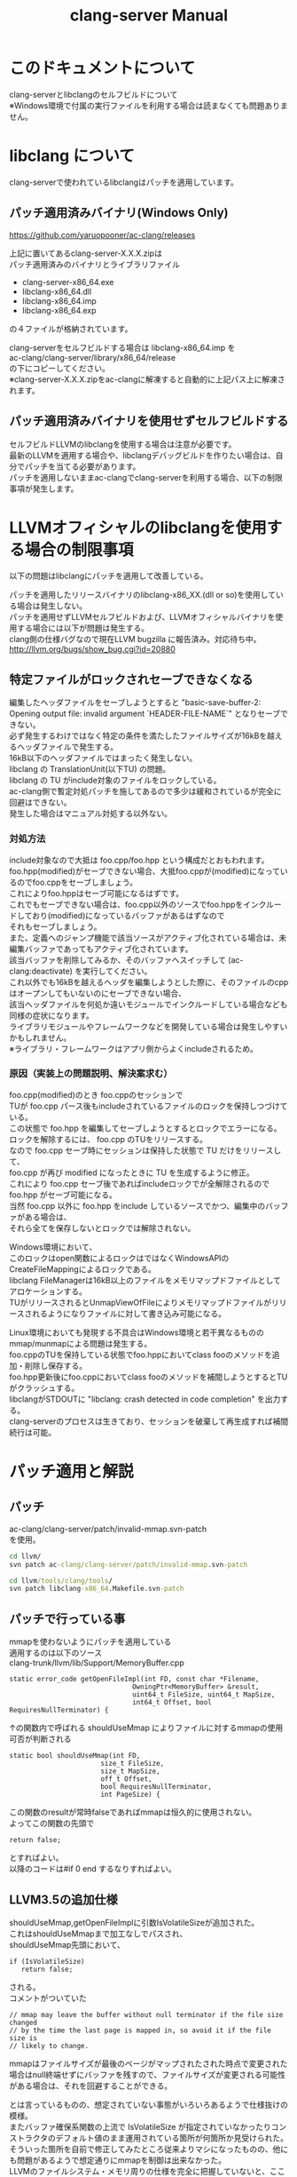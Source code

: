 # -*- mode: org ; coding: utf-8-unix -*-
# last updated : 2015/01/13.12:57:37


#+TITLE:     clang-server Manual
#+AUTHOR:    yaruopooner
#+EMAIL:     [https://github.com/yaruopooner]
#+OPTIONS:   author:nil timestamp:t |:t \n:t ^:nil


* このドキュメントについて
  clang-serverとlibclangのセルフビルドについて
  ※Windows環境で付属の実行ファイルを利用する場合は読まなくても問題ありません。

* libclang について
  clang-serverで使われているlibclangはパッチを適用しています。

** パッチ適用済みバイナリ(Windows Only)
   https://github.com/yaruopooner/ac-clang/releases

   上記に置いてあるclang-server-X.X.X.zipは
   パッチ適用済みのバイナリとライブラリファイル
   - clang-server-x86_64.exe
   - libclang-x86_64.dll
   - libclang-x86_64.imp
   - libclang-x86_64.exp
   の４ファイルが格納されています。

   clang-serverをセルフビルドする場合は libclang-x86_64.imp を
   ac-clang/clang-server/library/x86_64/release
   の下にコピーしてください。
   ※clang-server-X.X.X.zipをac-clangに解凍すると自動的に上記パス上に解凍されます。

** パッチ適用済みバイナリを使用せずセルフビルドする
   セルフビルドLLVMのlibclangを使用する場合は注意が必要です。
   最新のLLVMを適用する場合や、libclangデバッグビルドを作りたい場合は、自分でパッチを当てる必要があります。
   パッチを適用しないままac-clangでclang-serverを利用する場合、以下の制限事項が発生します。
  
* LLVMオフィシャルのlibclangを使用する場合の制限事項
  以下の問題はlibclangにパッチを適用して改善している。

  パッチを適用したリリースバイナリのlibclang-x86_XX.(dll or so)を使用している場合は発生しない。
  パッチを適用せずLLVMセルフビルドおよび、LLVMオフィシャルバイナリを使用する場合には以下が問題は発生する。
  clang側の仕様バグなので現在LLVM bugzilla に報告済み。対応待ち中。
  http://llvm.org/bugs/show_bug.cgi?id=20880

** 特定ファイルがロックされセーブできなくなる
   編集したヘッダファイルをセーブしようとすると "basic-save-buffer-2: Opening output file: invalid argument `HEADER-FILE-NAME`" となりセーブできない。
   必ず発生するわけではなく特定の条件を満たしたファイルサイズが16kBを越えるヘッダファイルで発生する。
   16kB以下のヘッダファイルではまったく発生しない。
   libclang の TranslationUnit(以下TU) の問題。
   libclang の TU がinclude対象のファイルをロックしている。
   ac-clang側で暫定対処パッチを施してあるので多少は緩和されているが完全に回避はできない。
   発生した場合はマニュアル対処する以外ない。

*** 対処方法
    include対象なので大抵は foo.cpp/foo.hpp という構成だとおもわれます。
    foo.hpp(modified)がセーブできない場合、大抵foo.cppが(modified)になっているのでfoo.cppをセーブしましょう。
    これによりfoo.hppはセーブ可能になるはずです。
    これでもセーブできない場合は、foo.cpp以外のソースでfoo.hppをインクルードしており(modified)になっているバッファがあるはずなので
    それもセーブしましょう。
    また、定義へのジャンプ機能で該当ソースがアクティブ化されている場合は、未編集バッファであってもアクティブ化されています。
    該当バッファを削除してみるか、そのバッファへスイッチして (ac-clang:deactivate) を実行してください。
    これ以外でも16kBを越えるヘッダを編集しようとした際に、そのファイルのcppはオープンしてもいないのにセーブできない場合、
    該当ヘッダファイルを何処か遠いモジュールでインクルードしている場合なども同様の症状になります。
    ライブラリモジュールやフレームワークなどを開発している場合は発生しやすいかもしれません。
    ※ライブラリ・フレームワークはアプリ側からよくincludeされるため。

*** 原因（実装上の問題説明、解決案求む）
    foo.cpp(modified)のとき foo.cppのセッションで
    TUが foo.cpp パース後もincludeされているファイルのロックを保持しつづけている。
    この状態で foo.hpp を編集してセーブしようとするとロックでエラーになる。
    ロックを解除するには、 foo.cpp のTUをリリースする。
    なので foo.cpp セーブ時にセッションは保持した状態で TU だけをリリースして、
    foo.cpp が再び modified になったときに TU を生成するように修正。
    これにより foo.cpp セーブ後であればincludeロックでが全解除されるので foo.hpp がセーブ可能になる。
    当然 foo.cpp 以外に foo.hpp をinclude しているソースでかつ、編集中のバッファがある場合は、
    それら全てを保存しないとロックでは解除されない。

    Windows環境において、
    このロックはopen関数によるロックはではなくWindowsAPIのCreateFileMappingによるロックである。
    libclang FileManagerは16kB以上のファイルをメモリマップドファイルとしてアロケーションする。
    TUがリリースされるとUnmapViewOfFileによりメモリマップドファイルがリリースされるようになりファイルに対して書き込み可能になる。

    Linux環境においても発現する不具合はWindows環境と若干異なるものの mmap/munmapによる問題は発生する。
    foo.cppのTUを保持している状態でfoo.hppにおいてclass fooのメソッドを追加・削除し保存する。
    foo.hpp更新後にfoo.cppにおいてclass fooのメソッドを補間しようとするとTUがクラッシュする。
    libclangがSTDOUTに "libclang: crash detected in code completion" を出力する。
    clang-serverのプロセスは生きており、セッションを破棄して再生成すれば補間続行は可能。


* パッチ適用と解説
** パッチ
   ac-clang/clang-server/patch/invalid-mmap.svn-patch
   を使用。
   #+begin_src cmd
   cd llvm/
   svn patch ac-clang/clang-server/patch/invalid-mmap.svn-patch
   #+end_src

   #+begin_src cmd
   cd llvm/tools/clang/tools/
   svn patch libclang-x86_64.Makefile.svn-patch
   #+end_src

** パッチで行っている事
   mmapを使わないようにパッチを適用している
   適用するのは以下のソース
   clang-trunk/llvm/lib/Support/MemoryBuffer.cpp

#+begin_src C++
   static error_code getOpenFileImpl(int FD, const char *Filename,
                                  OwningPtr<MemoryBuffer> &result,
                                  uint64_t FileSize, uint64_t MapSize,
                                  int64_t Offset, bool RequiresNullTerminator) {
#+end_src

   ↑の関数内で呼ばれる shouldUseMmap によりファイルに対するmmapの使用可否が判断される
#+begin_src C++
   static bool shouldUseMmap(int FD,
                          size_t FileSize,
                          size_t MapSize,
                          off_t Offset,
                          bool RequiresNullTerminator,
                          int PageSize) {
#+end_src
   この関数のresultが常時falseであればmmapは恒久的に使用されない。
   よってこの関数の先頭で
#+begin_src C++
   return false;
#+end_src
   とすればよい。
   以降のコードは#if 0 end するなりすればよい。

** LLVM3.5の追加仕様
   shouldUseMmap,getOpenFileImplに引数IsVolatileSizeが追加された。
   これはshouldUseMmapまで加工なしでパスされ、
   shouldUseMmap先頭において、
#+begin_src C++
   if (IsVolatileSize)
      return false;
#+end_src
   される。
   コメントがついていた
#+begin_src C++
   // mmap may leave the buffer without null terminator if the file size changed
   // by the time the last page is mapped in, so avoid it if the file size is
   // likely to change.
#+end_src

   mmapはファイルサイズが最後のページがマップされたされた時点で変更された場合はnull終端せずにバッファを残すので、ファイルサイズが変更される可能性がある場合は、それを回避することができる。

   とは言っているものの、想定されていない事態がいろいろあるようで仕様抜けの模様。 
   またバッファ確保系関数の上流で IsVolatileSize が指定されていなかったりコンストラクタのデフォルト値のまま運用されている箇所が何箇所か見受けられた。
   そういった箇所を自前で修正してみたところ従来よりマシになったものの、他にも問題があるようで想定通りにmmapを制御は出来なかった。
   LLVMのファイルシステム・メモリ周りの仕様を完全に把握していないと、ここら辺の修正は厳しいのかもしれない。
   よって現時点においては上記パッチ適用が一番無難なやり方となる。

* セルフビルドに必要なソフトウェア(Windows)
  以下が必要になります。
** Visual Studio 2013/2012/2010
   どれでもOK

** Subversion
   http://tortoisesvn.net/

   ソリューションビルド時にsvnコマンドラインが呼び出されるのでTortoiseSVNにパスが通っている必要がある。
   checkout/updateだけならcygwinのsvnで可能だがお勧めしない。
   svnを呼び出してリビジョンナンバーなどを埋め込んだヘッダファイルを生成したりするが
   cygwinのsvnだとパス解釈が正しく実行されない場合がありビルド時に該当ファイルがないといわれてしまうケースがある。
   なのでcygwinのshellなどから実行しないほうがよい。

** cmake
   http://www.cmake.org/

   Windows ZIPをダウンロードして何処かへ展開。
   Visual Studio ソリューション＆プロジェクトファイル生成と、カスタムビルドステップ時のスクリプト実行で使用される。
   Windows Sourceのほうはおすすめしない。
   自前ビルドしたところ、なぜかジェネレーターにVisual Studio系がなかった。なぜ？
	
** python 2.7.x
   http://www.python.org/
   http://www.python.org/download/

   Python 2.7.x Windows X86-64 Installer を使用
   3.x 系は使用しない。
   cmake で LLVMのソリューションファイルを生成する際に必要。

** GnuWin32
   http://gnuwin32.sourceforge.net/
   http://sourceforge.net/projects/getgnuwin32/files/

   カスタムビルドステップで使用される。
   grepなどを使用している模様。

   PATHに GnuWin32/bin を設定する場合は最後尾にしてパス検索順の最後にする。
   Visual Studio GUIからビルドする場合はシステム環境変数のPATHへ追加しておく必要がある。
   環境変数を汚したくない場合はMSBuildでビルドするのがよい。
   MSBuildの場合は、ビルド実行直前に GnuWin32/bin にパスを通せばよいので、
   呼び出しbat内でset PATH=c:\GnuWin32\bin;%PATH%
   などとしておけばよい。

* セルフビルドに必要なソフトウェア(Linux)
  以下が必要になります。

** Subversion
   #+begin_src shell

   #+end_src


** cmake
   http://www.cmake.org/

   cmake-3.1.0.tar.gzをダウンロードし解凍、ビルド、インストールを行う。
   #+begin_src shell
   tar -xf cmake-3.1.0.tar.gz
   cd cmake-3.1.0
   ./configure
   make
   make install
   #+end_src

** python 2.7.x


* セルフビルド(Windows)
** チェックアウト
   自前でチェックアウトしてcmakeでLLVMソリューションファイルを生成するか、以下のpowershellを使用してください。
   https://github.com/yaruopooner/llvm-build-shells
   llvm-build-shellsでは以下を一括で行います。
   - LLVMチェックアウト
   - cmakeによるLLVMソリューションファイル生成
   - Visual Studio(MSBuild)によるビルド
   ビルドするターゲットプラットフォーム(64/32)、コンフィグレーション(release/debug)の指定が可能です。

** パッチ
   cmakeで作成したプロジェクトをビルドする前に以下のパッチを適用する。
   パッチはLLVM.slnがあるディレクトリへ移動して適用する。
   パッチファイルは
   ac-clang/clang-server/patch/libclang-x86_64.vcxproj.patch
   を使用。

   #+begin_src shell
   cd llvm/build-root-path
   patch -p0 < ac-clang/clang-server/patch/libclang-x86_64.vcxproj.patch
   #+end_src

   適用後にビルドを行う。

** パッチで行っている事
   LLVMのプロジェクトで変更が必要な箇所がある
   libclangプロジェクトファイルのプロジェクトターゲット名とエクスポートライブラリ名をlibclangからlibclang-x86_64にする必要がある。
   これにより生成されるdll/impのファイル名が変わる。
   libclang.dll -> libclang-x86_64.dll
   libclang.imp -> libclang-x86_64.imp
   デバッグ版や32bit版などは
   libclang.dll -> libclang-x86_64d.dll
   libclang.imp -> libclang-x86_64d.imp
   libclang.dll -> libclang-x86_32.dll
   libclang.imp -> libclang-x86_32.imp
   とした。
   このようにした理由はlibclangの64/32bit版およびそれぞれのデバッグ版を同じディレクトリ内に配置可能にするためです。
   わざわざデバッグビルドとリリースビルドを置き換えるのも手間なので・・。

* セルフビルド(Linux)
